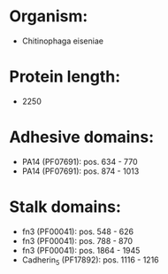 * Organism:
- Chitinophaga eiseniae
* Protein length:
- 2250
* Adhesive domains:
- PA14 (PF07691): pos. 634 - 770
- PA14 (PF07691): pos. 874 - 1013
* Stalk domains:
- fn3 (PF00041): pos. 548 - 626
- fn3 (PF00041): pos. 788 - 870
- fn3 (PF00041): pos. 1864 - 1945
- Cadherin_5 (PF17892): pos. 1116 - 1216


